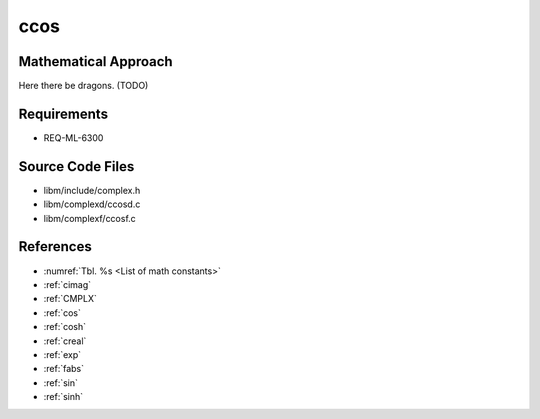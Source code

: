 ccos
~~~~

.. c:autodoc:: ../libm/complexd/ccosd.c

Mathematical Approach
^^^^^^^^^^^^^^^^^^^^^

Here there be dragons. (TODO)

Requirements
^^^^^^^^^^^^

* REQ-ML-6300

Source Code Files
^^^^^^^^^^^^^^^^^

* libm/include/complex.h
* libm/complexd/ccosd.c
* libm/complexf/ccosf.c

References
^^^^^^^^^^

* :numref:`Tbl. %s <List of math constants>`
* :ref:`cimag`
* :ref:`CMPLX`
* :ref:`cos`
* :ref:`cosh`
* :ref:`creal`
* :ref:`exp`
* :ref:`fabs`
* :ref:`sin`
* :ref:`sinh`
